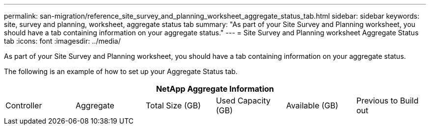 ---
permalink: san-migration/reference_site_survey_and_planning_worksheet_aggregate_status_tab.html
sidebar: sidebar
keywords: site, survey and planning, worksheet, aggregate status tab
summary: "As part of your Site Survey and Planning worksheet, you should have a tab containing information on your aggregate status."
---
= Site Survey and Planning worksheet Aggregate Status tab
:icons: font
:imagesdir: ../media/

[.lead]
As part of your Site Survey and Planning worksheet, you should have a tab containing information on your aggregate status.

The following is an example of how to set up your Aggregate Status tab.
[cols="6*",options="header"]
|===
6+a| NetApp Aggregate Information
a|
Controller
a|
Aggregate
a|
Total Size (GB)
a|
Used Capacity (GB)
a|
Available (GB)
a|
Previous to Build out
|===
